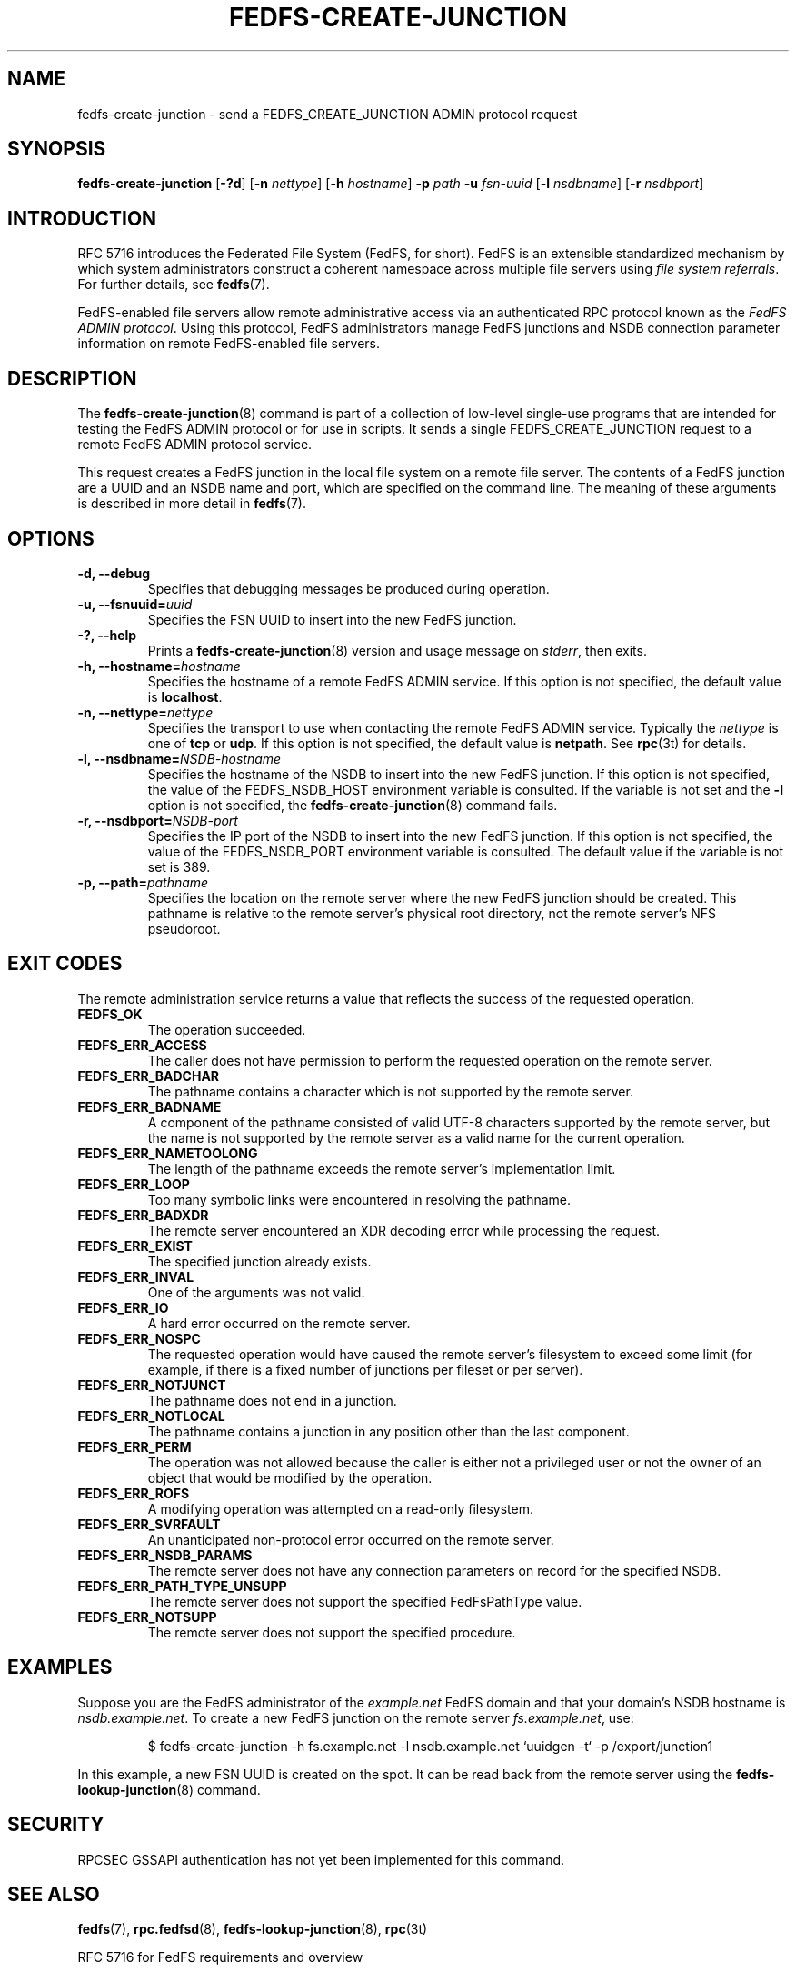 .\"@(#)fedfs-create-junction.8"
.\"
.\" @file doc/man/fedfs-create-junction.8
.\" @brief man page for fedfs-create-junction client command
.\"

.\"
.\" Copyright 2011 Oracle.  All rights reserved.
.\"
.\" This file is part of fedfs-utils.
.\"
.\" fedfs-utils is free software; you can redistribute it and/or modify
.\" it under the terms of the GNU General Public License version 2.0 as
.\" published by the Free Software Foundation.
.\"
.\" fedfs-utils is distributed in the hope that it will be useful, but
.\" WITHOUT ANY WARRANTY; without even the implied warranty of
.\" MERCHANTABILITY or FITNESS FOR A PARTICULAR PURPOSE.  See the
.\" GNU General Public License version 2.0 for more details.
.\"
.\" You should have received a copy of the GNU General Public License
.\" version 2.0 along with fedfs-utils.  If not, see:
.\"
.\"	http://www.gnu.org/licenses/old-licenses/gpl-2.0.txt
.\"
.TH FEDFS-CREATE-JUNCTION 8 "@publication-date@"
.SH NAME
fedfs-create-junction \- send a FEDFS_CREATE_JUNCTION ADMIN protocol request
.SH SYNOPSIS
.B fedfs-create-junction
.RB [ \-?d ]
.RB [ \-n
.IR nettype ]
.RB [ \-h
.IR hostname ]
.BI "-p " path
.BI "-u " fsn-uuid
.RB [ \-l
.IR nsdbname ]
.RB [ \-r
.IR nsdbport ]
.SH INTRODUCTION
RFC 5716 introduces the Federated File System (FedFS, for short).
FedFS is an extensible standardized mechanism
by which system administrators construct
a coherent namespace across multiple file servers using
.IR "file system referrals" .
For further details, see
.BR fedfs (7).
.P
FedFS-enabled file servers allow remote administrative access via an
authenticated RPC protocol known as the
.IR "FedFS ADMIN protocol" .
Using this protocol, FedFS administrators manage
FedFS junctions and NSDB connection parameter information
on remote FedFS-enabled file servers.
.SH DESCRIPTION
The
.BR fedfs-create-junction (8)
command is part of a collection of low-level single-use programs that are
intended for testing the FedFS ADMIN protocol or for use in scripts.
It sends a single FEDFS_CREATE_JUNCTION request to a remote
FedFS ADMIN protocol service.
.P
This request creates a FedFS junction in the local file system
on a remote file server.
The contents of a FedFS junction are a UUID and an NSDB name and port,
which are specified on the command line.
The meaning of these arguments is described in more detail in
.BR fedfs (7).
.SH OPTIONS
.IP "\fB\-d, \-\-debug"
Specifies that debugging messages be produced during operation.
.IP "\fB\-u, \-\-fsnuuid=\fIuuid\fP"
Specifies the FSN UUID to insert into the new FedFS junction.
.IP "\fB\-?, \-\-help"
Prints a
.BR fedfs-create-junction (8)
version and usage message on
.IR stderr ,
then exits.
.IP "\fB\-h, \-\-hostname=\fIhostname\fP"
Specifies the hostname of a remote FedFS ADMIN service.
If this option is not specified, the default value is
.BR localhost .
.IP "\fB\-n, \-\-nettype=\fInettype\fP"
Specifies the transport to use when contacting the remote FedFS ADMIN service.
Typically the
.I nettype
is one of
.B tcp
or
.BR udp .
If this option is not specified, the default value is
.BR netpath .
See
.BR rpc (3t)
for details.
.IP "\fB\-l, \-\-nsdbname=\fINSDB-hostname\fP"
Specifies the hostname of the NSDB to insert into the new FedFS junction.
If this option is not specified,
the value of the FEDFS_NSDB_HOST environment variable is consulted.
If the variable is not set and the
.B -l
option is not specified, the
.BR fedfs-create-junction (8)
command fails.
.IP "\fB\-r, \-\-nsdbport=\fINSDB-port\fP"
Specifies the IP port of the NSDB to insert into the new FedFS junction.
If this option is not specified,
the value of the FEDFS_NSDB_PORT environment variable is consulted.
The default value if the variable is not set is 389.
.IP "\fB\-p, \-\-path=\fIpathname\fP"
Specifies the location on the remote server where the new FedFS junction
should be created.
This pathname is relative to the remote server's physical root directory,
not the remote server's NFS pseudoroot.
.SH EXIT CODES
The remote administration service returns a value that reflects the
success of the requested operation.
.TP
.B FEDFS_OK
The operation succeeded.
.TP
.B FEDFS_ERR_ACCESS
The caller does not have permission to perform the requested operation
on the remote server.
.TP
.B FEDFS_ERR_BADCHAR
The pathname contains a character which is not
supported by the remote server.
.TP
.B FEDFS_ERR_BADNAME
A component of the pathname consisted of valid UTF-8 characters
supported by the remote server,
but the name is not supported by the remote server
as a valid name for the current operation.
.TP
.B FEDFS_ERR_NAMETOOLONG
The length of the pathname exceeds the remote server’s implementation limit.
.TP
.B FEDFS_ERR_LOOP
Too many symbolic links were encountered in resolving the pathname.
.TP
.B FEDFS_ERR_BADXDR
The remote server encountered an XDR decoding error while
processing the request.
.TP
.B FEDFS_ERR_EXIST
The specified junction already exists.
.TP
.B FEDFS_ERR_INVAL
One of the arguments was not valid.
.TP
.B FEDFS_ERR_IO
A hard error occurred on the remote server.
.TP
.B FEDFS_ERR_NOSPC
The requested operation would have caused the remote
server’s filesystem to exceed some limit (for example, if there is
a fixed number of junctions per fileset or per server).
.TP
.B FEDFS_ERR_NOTJUNCT
The pathname does not end in a junction.
.TP
.B FEDFS_ERR_NOTLOCAL
The pathname contains a junction in any position other than the last component.
.TP
.B FEDFS_ERR_PERM
The operation was not allowed because the caller is
either not a privileged user or not the owner of an object that
would be modified by the operation.
.TP
.B FEDFS_ERR_ROFS
A modifying operation was attempted on a read-only filesystem.
.TP
.B FEDFS_ERR_SVRFAULT
An unanticipated non-protocol error occurred on the remote server.
.TP
.B FEDFS_ERR_NSDB_PARAMS
The remote server does not have any connection
parameters on record for the specified NSDB.
.TP
.B FEDFS_ERR_PATH_TYPE_UNSUPP
The remote server does not support the specified FedFsPathType value.
.TP
.B FEDFS_ERR_NOTSUPP
The remote server does not support the specified procedure.
.SH EXAMPLES
Suppose you are the FedFS administrator of the
.I example.net
FedFS domain and that your domain's NSDB hostname is
.IR nsdb.example.net .
To create a new FedFS junction on the remote server
.IR fs.example.net ,
use:
.RS
.sp
$ fedfs-create-junction -h fs.example.net -l nsdb.example.net `uuidgen -t` -p /export/junction1
.sp
.RE
In this example, a new FSN UUID is created on the spot.
It can be read back from the remote server using the
.BR fedfs-lookup-junction (8)
command.
.SH SECURITY
RPCSEC GSSAPI authentication has not yet been implemented for this command.
.SH "SEE ALSO"
.BR fedfs (7),
.BR rpc.fedfsd (8),
.BR fedfs-lookup-junction (8),
.BR rpc (3t)
.sp
RFC 5716 for FedFS requirements and overview
.SH COLOPHON
This page is part of the fedfs-utils package.
A description of the project and information about reporting bugs
can be found at
.IR http://oss.oracle.com/projects/fedfs-utils .
.SH "AUTHOR"
Chuck Lever <chuck.lever@oracle.com>

